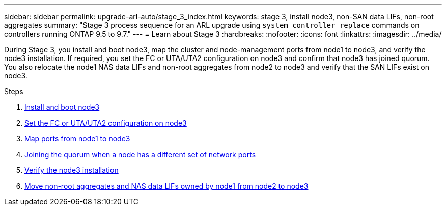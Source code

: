 ---
sidebar: sidebar
permalink: upgrade-arl-auto/stage_3_index.html
keywords: stage 3, install node3, non-SAN data LIFs, non-root aggregates
summary: "Stage 3 process sequence for an ARL upgrade using `system controller replace` commands on controllers running ONTAP 9.5 to 9.7."
---
= Learn about Stage 3
:hardbreaks:
:nofooter:
:icons: font
:linkattrs:
:imagesdir: ../media/

[.lead]
During Stage 3, you install and boot node3, map the cluster and node-management ports from node1 to node3, and verify the node3 installation. If required, you set the FC or UTA/UTA2 configuration on node3 and confirm that node3 has joined quorum. You also relocate the node1 NAS data LIFs and non-root aggregates from node2 to node3 and verify that the SAN LIFs exist on node3.

.Steps

. link:install_boot_node3.html[Install and boot node3]
. link:set_fc_or_uta_uta2_config_on_node3.html[Set the FC or UTA/UTA2 configuration on node3]
. link:map_ports_node1_node3.html[Map ports from node1 to node3]
. link:join_quorum_node_has_different_ports_stage3.html[Joining the quorum when a node has a different set of network ports]
. link:verify_node3_installation.html[Verify the node3 installation]
. link:move_non_root_aggr_nas_lifs_node1_from_node2_to_node3.html[Move non-root aggregates and NAS data LIFs owned by node1 from node2 to node3]
// top section of pg. 26 in PDF
